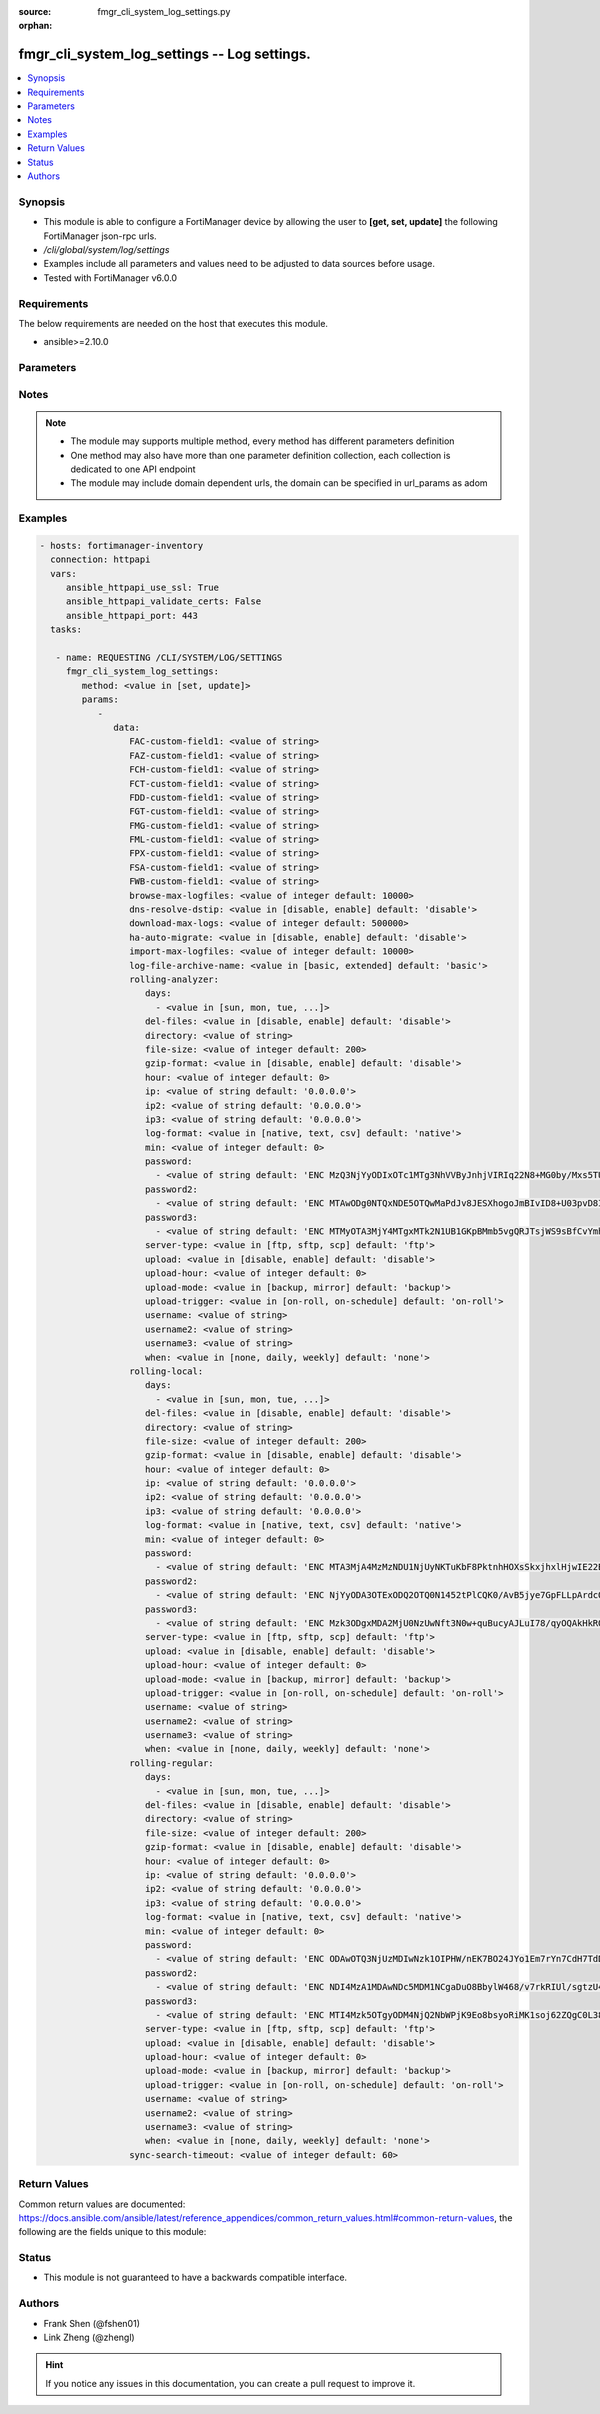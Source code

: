 :source: fmgr_cli_system_log_settings.py

:orphan:

.. _fmgr_cli_system_log_settings:

fmgr_cli_system_log_settings -- Log settings.
+++++++++++++++++++++++++++++++++++++++++++++

.. versionadded:: 2.10

.. contents::
   :local:
   :depth: 1


Synopsis
--------

- This module is able to configure a FortiManager device by allowing the user to **[get, set, update]** the following FortiManager json-rpc urls.
- `/cli/global/system/log/settings`
- Examples include all parameters and values need to be adjusted to data sources before usage.
- Tested with FortiManager v6.0.0


Requirements
------------
The below requirements are needed on the host that executes this module.

- ansible>=2.10.0



Parameters
----------

.. raw:: html

 <ul>
 <li><span class="li-head">parameters for method: [get]</span> - Log settings.</li>
 <ul class="ul-self">
 </ul>
 <li><span class="li-head">parameters for method: [set, update]</span> - Log settings.</li>
 <ul class="ul-self">
 <li><span class="li-head">data</span> - No description for the parameter <span class="li-normal">type: dict</span> <ul class="ul-self">
 <li><span class="li-head">FAC-custom-field1</span> - Name of custom log field to index. <span class="li-normal">type: str</span> </li>
 <li><span class="li-head">FAZ-custom-field1</span> - Name of custom log field to index. <span class="li-normal">type: str</span> </li>
 <li><span class="li-head">FCH-custom-field1</span> - Name of custom log field to index. <span class="li-normal">type: str</span> </li>
 <li><span class="li-head">FCT-custom-field1</span> - Name of custom log field to index. <span class="li-normal">type: str</span> </li>
 <li><span class="li-head">FDD-custom-field1</span> - Name of custom log field to index. <span class="li-normal">type: str</span> </li>
 <li><span class="li-head">FGT-custom-field1</span> - Name of custom log field to index. <span class="li-normal">type: str</span> </li>
 <li><span class="li-head">FMG-custom-field1</span> - Name of custom log field to index. <span class="li-normal">type: str</span> </li>
 <li><span class="li-head">FML-custom-field1</span> - Name of custom log field to index. <span class="li-normal">type: str</span> </li>
 <li><span class="li-head">FPX-custom-field1</span> - Name of custom log field to index. <span class="li-normal">type: str</span> </li>
 <li><span class="li-head">FSA-custom-field1</span> - Name of custom log field to index. <span class="li-normal">type: str</span> </li>
 <li><span class="li-head">FWB-custom-field1</span> - Name of custom log field to index. <span class="li-normal">type: str</span> </li>
 <li><span class="li-head">browse-max-logfiles</span> - Maximum number of log files for each log browse attempt for each Adom. <span class="li-normal">type: int</span>  <span class="li-normal">default: 10000</span> </li>
 <li><span class="li-head">dns-resolve-dstip</span> - Enable/Disable resolving destination IP by DNS. <span class="li-normal">type: str</span>  <span class="li-normal">choices: [disable, enable]</span>  <span class="li-normal">default: disable</span> </li>
 <li><span class="li-head">download-max-logs</span> - Maximum number of logs for each log download attempt. <span class="li-normal">type: int</span>  <span class="li-normal">default: 500000</span> </li>
 <li><span class="li-head">ha-auto-migrate</span> - Enabled/Disable automatically merging HA members logs to HA cluster. <span class="li-normal">type: str</span>  <span class="li-normal">choices: [disable, enable]</span>  <span class="li-normal">default: disable</span> </li>
 <li><span class="li-head">import-max-logfiles</span> - Maximum number of log files for each log import attempt. <span class="li-normal">type: int</span>  <span class="li-normal">default: 10000</span> </li>
 <li><span class="li-head">log-file-archive-name</span> - Log file name format for archiving, such as backup, upload or download. <span class="li-normal">type: str</span>  <span class="li-normal">choices: [basic, extended]</span>  <span class="li-normal">default: basic</span> </li>
 <li><span class="li-head">rolling-analyzer</span> <li><span class="li-head">days</span> - No description for the parameter <span class="li-normal">type: array</span> <ul class="ul-self">
 <li><span class="li-head">{no-name}</span> - No description for the parameter <span class="li-normal">type: str</span>  <span class="li-normal">choices: [sun, mon, tue, wed, thu, fri, sat]</span> </li>
 </ul>
 <li><span class="li-head">del-files</span> - Enable/disable log file deletion after uploading. <span class="li-normal">type: str</span>  <span class="li-normal">choices: [disable, enable]</span>  <span class="li-normal">default: disable</span> </li>
 <li><span class="li-head">directory</span> - Upload server directory, for Unix server, use absolute <span class="li-normal">type: str</span> </li>
 <li><span class="li-head">file-size</span> - Roll log files when they reach this size (MB). <span class="li-normal">type: int</span>  <span class="li-normal">default: 200</span> </li>
 <li><span class="li-head">gzip-format</span> - Enable/disable compression of uploaded log files. <span class="li-normal">type: str</span>  <span class="li-normal">choices: [disable, enable]</span>  <span class="li-normal">default: disable</span> </li>
 <li><span class="li-head">hour</span> - Log files rolling schedule (hour). <span class="li-normal">type: int</span>  <span class="li-normal">default: 0</span> </li>
 <li><span class="li-head">ip</span> - Upload server IP address. <span class="li-normal">type: str</span>  <span class="li-normal">default: 0.0.0.0</span> </li>
 <li><span class="li-head">ip2</span> - Upload server IP2 address. <span class="li-normal">type: str</span>  <span class="li-normal">default: 0.0.0.0</span> </li>
 <li><span class="li-head">ip3</span> - Upload server IP3 address. <span class="li-normal">type: str</span>  <span class="li-normal">default: 0.0.0.0</span> </li>
 <li><span class="li-head">log-format</span> - Format of uploaded log files. <span class="li-normal">type: str</span>  <span class="li-normal">choices: [native, text, csv]</span>  <span class="li-normal">default: native</span> </li>
 <li><span class="li-head">min</span> - Log files rolling schedule (minutes). <span class="li-normal">type: int</span>  <span class="li-normal">default: 0</span> </li>
 <li><span class="li-head">password</span> - No description for the parameter <span class="li-normal">type: array</span> <ul class="ul-self">
 <li><span class="li-head">{no-name}</span> - No description for the parameter <span class="li-normal">type: str</span>  <span class="li-normal">default: ENC MzQ3NjYyODIxOTc1MTg3NhVVByJnhjVIRIq22N8+MG0by/Mxs5TUnkVnhHtwoRdEVnaNNj6P9rGxNsGaBAn2SVhBLt6V9QWnTm1fbC1hAWycBDzkxK37kTzWEwu5NE66yvC4sVh53l+CSOPZabxA2n7XCNB9Kce1X8EeGUr4PqPCtCej</span> </li>
 </ul>
 <li><span class="li-head">password2</span> - No description for the parameter <span class="li-normal">type: array</span> <ul class="ul-self">
 <li><span class="li-head">{no-name}</span> - No description for the parameter <span class="li-normal">type: str</span>  <span class="li-normal">default: ENC MTAwODg0NTQxNDE5OTQwMaPdJv8JESXhogoJmBIvID8+U03pvD8I9Yr/Q1NGxPnlvLKVEOISmJ/IRPZauTQ/oJ5KlJE3LSzrXEOWAhn2mNaoS+nFbu0seQqMEhUdLbx41Q0yi4dCM9n3PF8RETPiFayOQ5sWWPRD7ALjlthRLogqkua5</span> </li>
 </ul>
 <li><span class="li-head">password3</span> - No description for the parameter <span class="li-normal">type: array</span> <ul class="ul-self">
 <li><span class="li-head">{no-name}</span> - No description for the parameter <span class="li-normal">type: str</span>  <span class="li-normal">default: ENC MTMyOTA3MjY4MTgxMTk2N1UB1GKpBMmb5vgQRJTsjWS9sBfCvYmhBhdgf+ipyNKwY43YcyKBx3TaUcf6QLEdeVgFD2ymJHzfX99dusp8IfxNYj7ITnobzP+GcHYMOyPtjtcORJqwHTpEy9rnqCfy6nKz2Sdj1D1SnqOfRhn0R8sonnED</span> </li>
 </ul>
 <li><span class="li-head">server-type</span> - Upload server type. <span class="li-normal">type: str</span>  <span class="li-normal">choices: [ftp, sftp, scp]</span>  <span class="li-normal">default: ftp</span> </li>
 <li><span class="li-head">upload</span> - Enable/disable log file uploads. <span class="li-normal">type: str</span>  <span class="li-normal">choices: [disable, enable]</span>  <span class="li-normal">default: disable</span> </li>
 <li><span class="li-head">upload-hour</span> - Log files upload schedule (hour). <span class="li-normal">type: int</span>  <span class="li-normal">default: 0</span> </li>
 <li><span class="li-head">upload-mode</span> - Upload mode with multiple servers. <span class="li-normal">type: str</span>  <span class="li-normal">choices: [backup, mirror]</span>  <span class="li-normal">default: backup</span> </li>
 <li><span class="li-head">upload-trigger</span> - Event triggering log files upload. <span class="li-normal">type: str</span>  <span class="li-normal">choices: [on-roll, on-schedule]</span>  <span class="li-normal">default: on-roll</span> </li>
 <li><span class="li-head">username</span> - Upload server login username. <span class="li-normal">type: str</span> </li>
 <li><span class="li-head">username2</span> - Upload server login username2. <span class="li-normal">type: str</span> </li>
 <li><span class="li-head">username3</span> - Upload server login username3. <span class="li-normal">type: str</span> </li>
 <li><span class="li-head">when</span> - Roll log files periodically. <span class="li-normal">type: str</span>  <span class="li-normal">choices: [none, daily, weekly]</span>  <span class="li-normal">default: none</span> </li>
 <li><span class="li-head">rolling-local</span> <li><span class="li-head">days</span> - No description for the parameter <span class="li-normal">type: array</span> <ul class="ul-self">
 <li><span class="li-head">{no-name}</span> - No description for the parameter <span class="li-normal">type: str</span>  <span class="li-normal">choices: [sun, mon, tue, wed, thu, fri, sat]</span> </li>
 </ul>
 <li><span class="li-head">del-files</span> - Enable/disable log file deletion after uploading. <span class="li-normal">type: str</span>  <span class="li-normal">choices: [disable, enable]</span>  <span class="li-normal">default: disable</span> </li>
 <li><span class="li-head">directory</span> - Upload server directory, for Unix server, use absolute <span class="li-normal">type: str</span> </li>
 <li><span class="li-head">file-size</span> - Roll log files when they reach this size (MB). <span class="li-normal">type: int</span>  <span class="li-normal">default: 200</span> </li>
 <li><span class="li-head">gzip-format</span> - Enable/disable compression of uploaded log files. <span class="li-normal">type: str</span>  <span class="li-normal">choices: [disable, enable]</span>  <span class="li-normal">default: disable</span> </li>
 <li><span class="li-head">hour</span> - Log files rolling schedule (hour). <span class="li-normal">type: int</span>  <span class="li-normal">default: 0</span> </li>
 <li><span class="li-head">ip</span> - Upload server IP address. <span class="li-normal">type: str</span>  <span class="li-normal">default: 0.0.0.0</span> </li>
 <li><span class="li-head">ip2</span> - Upload server IP2 address. <span class="li-normal">type: str</span>  <span class="li-normal">default: 0.0.0.0</span> </li>
 <li><span class="li-head">ip3</span> - Upload server IP3 address. <span class="li-normal">type: str</span>  <span class="li-normal">default: 0.0.0.0</span> </li>
 <li><span class="li-head">log-format</span> - Format of uploaded log files. <span class="li-normal">type: str</span>  <span class="li-normal">choices: [native, text, csv]</span>  <span class="li-normal">default: native</span> </li>
 <li><span class="li-head">min</span> - Log files rolling schedule (minutes). <span class="li-normal">type: int</span>  <span class="li-normal">default: 0</span> </li>
 <li><span class="li-head">password</span> - No description for the parameter <span class="li-normal">type: array</span> <ul class="ul-self">
 <li><span class="li-head">{no-name}</span> - No description for the parameter <span class="li-normal">type: str</span>  <span class="li-normal">default: ENC MTA3MjA4MzMzNDU1NjUyNKTuKbF8PktnhHOXsSkxjhxlHjwIE22BP2ak2RRotV+wsRkGD/HamAdeTJyxk8NUM5OZPMpAHhPZssCynPvryOwf6S7Bq6wiH2BSRxNp+JDC+OcO7KbXMy+0JRgHFegouXqd2l9n+MweBcSP4qsn/P2nZEbm</span> </li>
 </ul>
 <li><span class="li-head">password2</span> - No description for the parameter <span class="li-normal">type: array</span> <ul class="ul-self">
 <li><span class="li-head">{no-name}</span> - No description for the parameter <span class="li-normal">type: str</span>  <span class="li-normal">default: ENC NjYyODA3OTExODQ2OTQ0N1452tPlCQK0/AvB5jye7GpFLLpArdcOazRo1BOGPYnKcgz2Iqn/Nt+7ZZereH6gM4nFNmsLipjwaznrIUtA2dAogsuYgiTXfCbK5hwOSXo5AniueUP1/fJcBeU7xnIUqTCWf8OBrStYnmyEHg0QHHzSmvRq</span> </li>
 </ul>
 <li><span class="li-head">password3</span> - No description for the parameter <span class="li-normal">type: array</span> <ul class="ul-self">
 <li><span class="li-head">{no-name}</span> - No description for the parameter <span class="li-normal">type: str</span>  <span class="li-normal">default: ENC Mzk3ODgxMDA2MjU0NzUwNft3N0w+quBucyAJLuI78/qyOQAkHkRQnCPqX7Crikas/93czxOX2okFGGyPN7MhHEFPwsNyxKziYau12Szy5r5kYxSVnovhsE6m4D9uMiOEfqIm+ZM8t8x0vvZiERLvbNCwn8E4nMkDvz09rKXJdDK1lelu</span> </li>
 </ul>
 <li><span class="li-head">server-type</span> - Upload server type. <span class="li-normal">type: str</span>  <span class="li-normal">choices: [ftp, sftp, scp]</span>  <span class="li-normal">default: ftp</span> </li>
 <li><span class="li-head">upload</span> - Enable/disable log file uploads. <span class="li-normal">type: str</span>  <span class="li-normal">choices: [disable, enable]</span>  <span class="li-normal">default: disable</span> </li>
 <li><span class="li-head">upload-hour</span> - Log files upload schedule (hour). <span class="li-normal">type: int</span>  <span class="li-normal">default: 0</span> </li>
 <li><span class="li-head">upload-mode</span> - Upload mode with multiple servers. <span class="li-normal">type: str</span>  <span class="li-normal">choices: [backup, mirror]</span>  <span class="li-normal">default: backup</span> </li>
 <li><span class="li-head">upload-trigger</span> - Event triggering log files upload. <span class="li-normal">type: str</span>  <span class="li-normal">choices: [on-roll, on-schedule]</span>  <span class="li-normal">default: on-roll</span> </li>
 <li><span class="li-head">username</span> - Upload server login username. <span class="li-normal">type: str</span> </li>
 <li><span class="li-head">username2</span> - Upload server login username2. <span class="li-normal">type: str</span> </li>
 <li><span class="li-head">username3</span> - Upload server login username3. <span class="li-normal">type: str</span> </li>
 <li><span class="li-head">when</span> - Roll log files periodically. <span class="li-normal">type: str</span>  <span class="li-normal">choices: [none, daily, weekly]</span>  <span class="li-normal">default: none</span> </li>
 <li><span class="li-head">rolling-regular</span> <li><span class="li-head">days</span> - No description for the parameter <span class="li-normal">type: array</span> <ul class="ul-self">
 <li><span class="li-head">{no-name}</span> - No description for the parameter <span class="li-normal">type: str</span>  <span class="li-normal">choices: [sun, mon, tue, wed, thu, fri, sat]</span> </li>
 </ul>
 <li><span class="li-head">del-files</span> - Enable/disable log file deletion after uploading. <span class="li-normal">type: str</span>  <span class="li-normal">choices: [disable, enable]</span>  <span class="li-normal">default: disable</span> </li>
 <li><span class="li-head">directory</span> - Upload server directory, for Unix server, use absolute <span class="li-normal">type: str</span> </li>
 <li><span class="li-head">file-size</span> - Roll log files when they reach this size (MB). <span class="li-normal">type: int</span>  <span class="li-normal">default: 200</span> </li>
 <li><span class="li-head">gzip-format</span> - Enable/disable compression of uploaded log files. <span class="li-normal">type: str</span>  <span class="li-normal">choices: [disable, enable]</span>  <span class="li-normal">default: disable</span> </li>
 <li><span class="li-head">hour</span> - Log files rolling schedule (hour). <span class="li-normal">type: int</span>  <span class="li-normal">default: 0</span> </li>
 <li><span class="li-head">ip</span> - Upload server IP address. <span class="li-normal">type: str</span>  <span class="li-normal">default: 0.0.0.0</span> </li>
 <li><span class="li-head">ip2</span> - Upload server IP2 address. <span class="li-normal">type: str</span>  <span class="li-normal">default: 0.0.0.0</span> </li>
 <li><span class="li-head">ip3</span> - Upload server IP3 address. <span class="li-normal">type: str</span>  <span class="li-normal">default: 0.0.0.0</span> </li>
 <li><span class="li-head">log-format</span> - Format of uploaded log files. <span class="li-normal">type: str</span>  <span class="li-normal">choices: [native, text, csv]</span>  <span class="li-normal">default: native</span> </li>
 <li><span class="li-head">min</span> - Log files rolling schedule (minutes). <span class="li-normal">type: int</span>  <span class="li-normal">default: 0</span> </li>
 <li><span class="li-head">password</span> - No description for the parameter <span class="li-normal">type: array</span> <ul class="ul-self">
 <li><span class="li-head">{no-name}</span> - No description for the parameter <span class="li-normal">type: str</span>  <span class="li-normal">default: ENC ODAwOTQ3NjUzMDIwNzk1OIPHW/nEK7BO24JYo1Em7rYn7CdH7TdDmHCHkrjwr+SVjdV8BYqBZBky2+zlZseWknPUDVeGjpRxz5S4sOpVJpepIlmEWlA52qtz+8yR98QYwq7x6zet0/xPAsnFJfQ5hkw+glg4dEZe8dYhZqUIpBTG3A1f</span> </li>
 </ul>
 <li><span class="li-head">password2</span> - No description for the parameter <span class="li-normal">type: array</span> <ul class="ul-self">
 <li><span class="li-head">{no-name}</span> - No description for the parameter <span class="li-normal">type: str</span>  <span class="li-normal">default: ENC NDI4MzA1MDAwNDc5MDM1NCgaDuO8BbylW468/v7rkRIUl/sgtzU4EClw6xY77UANoEcktN7+aT2a+gQ1XwPLrlWn+8x5CURG3MmkJULSMu2wqfWLPA7C1rIwlHY7Z22A1SW04YvTiPiKK/LY7OjYalTgHqL33VerBXP7/Sgyn5dlEZnu</span> </li>
 </ul>
 <li><span class="li-head">password3</span> - No description for the parameter <span class="li-normal">type: array</span> <ul class="ul-self">
 <li><span class="li-head">{no-name}</span> - No description for the parameter <span class="li-normal">type: str</span>  <span class="li-normal">default: ENC MTI4Mzk5OTgyODM4NjQ2NbWPjK9Eo8bsyoRiMK1soj62ZQgC0L38apk7ls82V9kbFawm+/xT594RzdZD3WU8luDAAvtCGVOECxVPu4I9owGyeS2ioYrWcqFmjTCrgZrM9D0Vb4UvHpENCMz/qImwFE+ka+Y/f8+c79d9b0unoAUgOi6M</span> </li>
 </ul>
 <li><span class="li-head">server-type</span> - Upload server type. <span class="li-normal">type: str</span>  <span class="li-normal">choices: [ftp, sftp, scp]</span>  <span class="li-normal">default: ftp</span> </li>
 <li><span class="li-head">upload</span> - Enable/disable log file uploads. <span class="li-normal">type: str</span>  <span class="li-normal">choices: [disable, enable]</span>  <span class="li-normal">default: disable</span> </li>
 <li><span class="li-head">upload-hour</span> - Log files upload schedule (hour). <span class="li-normal">type: int</span>  <span class="li-normal">default: 0</span> </li>
 <li><span class="li-head">upload-mode</span> - Upload mode with multiple servers. <span class="li-normal">type: str</span>  <span class="li-normal">choices: [backup, mirror]</span>  <span class="li-normal">default: backup</span> </li>
 <li><span class="li-head">upload-trigger</span> - Event triggering log files upload. <span class="li-normal">type: str</span>  <span class="li-normal">choices: [on-roll, on-schedule]</span>  <span class="li-normal">default: on-roll</span> </li>
 <li><span class="li-head">username</span> - Upload server login username. <span class="li-normal">type: str</span> </li>
 <li><span class="li-head">username2</span> - Upload server login username2. <span class="li-normal">type: str</span> </li>
 <li><span class="li-head">username3</span> - Upload server login username3. <span class="li-normal">type: str</span> </li>
 <li><span class="li-head">when</span> - Roll log files periodically. <span class="li-normal">type: str</span>  <span class="li-normal">choices: [none, daily, weekly]</span>  <span class="li-normal">default: none</span> </li>
 <li><span class="li-head">sync-search-timeout</span> - Maximum number of seconds for running a log search session in synchronous mode. <span class="li-normal">type: int</span>  <span class="li-normal">default: 60</span> </li>
 </ul>
 </ul>
 </ul>






Notes
-----
.. note::

   - The module may supports multiple method, every method has different parameters definition

   - One method may also have more than one parameter definition collection, each collection is dedicated to one API endpoint

   - The module may include domain dependent urls, the domain can be specified in url_params as adom

Examples
--------

.. code-block:: yaml+jinja

 - hosts: fortimanager-inventory
   connection: httpapi
   vars:
      ansible_httpapi_use_ssl: True
      ansible_httpapi_validate_certs: False
      ansible_httpapi_port: 443
   tasks:

    - name: REQUESTING /CLI/SYSTEM/LOG/SETTINGS
      fmgr_cli_system_log_settings:
         method: <value in [set, update]>
         params:
            -
               data:
                  FAC-custom-field1: <value of string>
                  FAZ-custom-field1: <value of string>
                  FCH-custom-field1: <value of string>
                  FCT-custom-field1: <value of string>
                  FDD-custom-field1: <value of string>
                  FGT-custom-field1: <value of string>
                  FMG-custom-field1: <value of string>
                  FML-custom-field1: <value of string>
                  FPX-custom-field1: <value of string>
                  FSA-custom-field1: <value of string>
                  FWB-custom-field1: <value of string>
                  browse-max-logfiles: <value of integer default: 10000>
                  dns-resolve-dstip: <value in [disable, enable] default: 'disable'>
                  download-max-logs: <value of integer default: 500000>
                  ha-auto-migrate: <value in [disable, enable] default: 'disable'>
                  import-max-logfiles: <value of integer default: 10000>
                  log-file-archive-name: <value in [basic, extended] default: 'basic'>
                  rolling-analyzer:
                     days:
                       - <value in [sun, mon, tue, ...]>
                     del-files: <value in [disable, enable] default: 'disable'>
                     directory: <value of string>
                     file-size: <value of integer default: 200>
                     gzip-format: <value in [disable, enable] default: 'disable'>
                     hour: <value of integer default: 0>
                     ip: <value of string default: '0.0.0.0'>
                     ip2: <value of string default: '0.0.0.0'>
                     ip3: <value of string default: '0.0.0.0'>
                     log-format: <value in [native, text, csv] default: 'native'>
                     min: <value of integer default: 0>
                     password:
                       - <value of string default: 'ENC MzQ3NjYyODIxOTc1MTg3NhVVByJnhjVIRIq22N8+MG0by/Mxs5TUnkVnhHtwoRdEVnaNNj6P...'>
                     password2:
                       - <value of string default: 'ENC MTAwODg0NTQxNDE5OTQwMaPdJv8JESXhogoJmBIvID8+U03pvD8I9Yr/Q1NGxPnlvLKVEOIS...'>
                     password3:
                       - <value of string default: 'ENC MTMyOTA3MjY4MTgxMTk2N1UB1GKpBMmb5vgQRJTsjWS9sBfCvYmhBhdgf+ipyNKwY43YcyKB...'>
                     server-type: <value in [ftp, sftp, scp] default: 'ftp'>
                     upload: <value in [disable, enable] default: 'disable'>
                     upload-hour: <value of integer default: 0>
                     upload-mode: <value in [backup, mirror] default: 'backup'>
                     upload-trigger: <value in [on-roll, on-schedule] default: 'on-roll'>
                     username: <value of string>
                     username2: <value of string>
                     username3: <value of string>
                     when: <value in [none, daily, weekly] default: 'none'>
                  rolling-local:
                     days:
                       - <value in [sun, mon, tue, ...]>
                     del-files: <value in [disable, enable] default: 'disable'>
                     directory: <value of string>
                     file-size: <value of integer default: 200>
                     gzip-format: <value in [disable, enable] default: 'disable'>
                     hour: <value of integer default: 0>
                     ip: <value of string default: '0.0.0.0'>
                     ip2: <value of string default: '0.0.0.0'>
                     ip3: <value of string default: '0.0.0.0'>
                     log-format: <value in [native, text, csv] default: 'native'>
                     min: <value of integer default: 0>
                     password:
                       - <value of string default: 'ENC MTA3MjA4MzMzNDU1NjUyNKTuKbF8PktnhHOXsSkxjhxlHjwIE22BP2ak2RRotV+wsRkGD/Ha...'>
                     password2:
                       - <value of string default: 'ENC NjYyODA3OTExODQ2OTQ0N1452tPlCQK0/AvB5jye7GpFLLpArdcOazRo1BOGPYnKcgz2Iqn/...'>
                     password3:
                       - <value of string default: 'ENC Mzk3ODgxMDA2MjU0NzUwNft3N0w+quBucyAJLuI78/qyOQAkHkRQnCPqX7Crikas/93czxOX...'>
                     server-type: <value in [ftp, sftp, scp] default: 'ftp'>
                     upload: <value in [disable, enable] default: 'disable'>
                     upload-hour: <value of integer default: 0>
                     upload-mode: <value in [backup, mirror] default: 'backup'>
                     upload-trigger: <value in [on-roll, on-schedule] default: 'on-roll'>
                     username: <value of string>
                     username2: <value of string>
                     username3: <value of string>
                     when: <value in [none, daily, weekly] default: 'none'>
                  rolling-regular:
                     days:
                       - <value in [sun, mon, tue, ...]>
                     del-files: <value in [disable, enable] default: 'disable'>
                     directory: <value of string>
                     file-size: <value of integer default: 200>
                     gzip-format: <value in [disable, enable] default: 'disable'>
                     hour: <value of integer default: 0>
                     ip: <value of string default: '0.0.0.0'>
                     ip2: <value of string default: '0.0.0.0'>
                     ip3: <value of string default: '0.0.0.0'>
                     log-format: <value in [native, text, csv] default: 'native'>
                     min: <value of integer default: 0>
                     password:
                       - <value of string default: 'ENC ODAwOTQ3NjUzMDIwNzk1OIPHW/nEK7BO24JYo1Em7rYn7CdH7TdDmHCHkrjwr+SVjdV8BYqB...'>
                     password2:
                       - <value of string default: 'ENC NDI4MzA1MDAwNDc5MDM1NCgaDuO8BbylW468/v7rkRIUl/sgtzU4EClw6xY77UANoEcktN7+...'>
                     password3:
                       - <value of string default: 'ENC MTI4Mzk5OTgyODM4NjQ2NbWPjK9Eo8bsyoRiMK1soj62ZQgC0L38apk7ls82V9kbFawm+/xT...'>
                     server-type: <value in [ftp, sftp, scp] default: 'ftp'>
                     upload: <value in [disable, enable] default: 'disable'>
                     upload-hour: <value of integer default: 0>
                     upload-mode: <value in [backup, mirror] default: 'backup'>
                     upload-trigger: <value in [on-roll, on-schedule] default: 'on-roll'>
                     username: <value of string>
                     username2: <value of string>
                     username3: <value of string>
                     when: <value in [none, daily, weekly] default: 'none'>
                  sync-search-timeout: <value of integer default: 60>



Return Values
-------------


Common return values are documented: https://docs.ansible.com/ansible/latest/reference_appendices/common_return_values.html#common-return-values, the following are the fields unique to this module:


.. raw:: html

 <ul>
 <li><span class="li-return"> return values for method: [get]</span> </li>
 <ul class="ul-self">
 <li><span class="li-return">data</span>
 - No description for the parameter <span class="li-normal">type: dict</span> <ul class="ul-self">
 <li> <span class="li-return"> FAC-custom-field1 </span> - Name of custom log field to index. <span class="li-normal">type: str</span>  </li>
 <li> <span class="li-return"> FAZ-custom-field1 </span> - Name of custom log field to index. <span class="li-normal">type: str</span>  </li>
 <li> <span class="li-return"> FCH-custom-field1 </span> - Name of custom log field to index. <span class="li-normal">type: str</span>  </li>
 <li> <span class="li-return"> FCT-custom-field1 </span> - Name of custom log field to index. <span class="li-normal">type: str</span>  </li>
 <li> <span class="li-return"> FDD-custom-field1 </span> - Name of custom log field to index. <span class="li-normal">type: str</span>  </li>
 <li> <span class="li-return"> FGT-custom-field1 </span> - Name of custom log field to index. <span class="li-normal">type: str</span>  </li>
 <li> <span class="li-return"> FMG-custom-field1 </span> - Name of custom log field to index. <span class="li-normal">type: str</span>  </li>
 <li> <span class="li-return"> FML-custom-field1 </span> - Name of custom log field to index. <span class="li-normal">type: str</span>  </li>
 <li> <span class="li-return"> FPX-custom-field1 </span> - Name of custom log field to index. <span class="li-normal">type: str</span>  </li>
 <li> <span class="li-return"> FSA-custom-field1 </span> - Name of custom log field to index. <span class="li-normal">type: str</span>  </li>
 <li> <span class="li-return"> FWB-custom-field1 </span> - Name of custom log field to index. <span class="li-normal">type: str</span>  </li>
 <li> <span class="li-return"> browse-max-logfiles </span> - Maximum number of log files for each log browse attempt for each Adom. <span class="li-normal">type: int</span>  <span class="li-normal">example: 10000</span>  </li>
 <li> <span class="li-return"> dns-resolve-dstip </span> - Enable/Disable resolving destination IP by DNS. <span class="li-normal">type: str</span>  <span class="li-normal">example: disable</span>  </li>
 <li> <span class="li-return"> download-max-logs </span> - Maximum number of logs for each log download attempt. <span class="li-normal">type: int</span>  <span class="li-normal">example: 500000</span>  </li>
 <li> <span class="li-return"> ha-auto-migrate </span> - Enabled/Disable automatically merging HA members logs to HA cluster. <span class="li-normal">type: str</span>  <span class="li-normal">example: disable</span>  </li>
 <li> <span class="li-return"> import-max-logfiles </span> - Maximum number of log files for each log import attempt. <span class="li-normal">type: int</span>  <span class="li-normal">example: 10000</span>  </li>
 <li> <span class="li-return"> log-file-archive-name </span> - Log file name format for archiving, such as backup, upload or download. <span class="li-normal">type: str</span>  <span class="li-normal">example: basic</span>  </li>
 <li> <span class="li-return"> rolling-analyzer </span> <li> <span class="li-return"> days </span> - No description for the parameter <span class="li-normal">type: array</span> <ul class="ul-self">
 <li><span class="li-return">{no-name}</span> - No description for the parameter <span class="li-normal">type: str</span>  </li>
 </ul>
 <li> <span class="li-return"> del-files </span> - Enable/disable log file deletion after uploading. <span class="li-normal">type: str</span>  <span class="li-normal">example: disable</span>  </li>
 <li> <span class="li-return"> directory </span> - Upload server directory, for Unix server, use absolute <span class="li-normal">type: str</span>  </li>
 <li> <span class="li-return"> file-size </span> - Roll log files when they reach this size (MB). <span class="li-normal">type: int</span>  <span class="li-normal">example: 200</span>  </li>
 <li> <span class="li-return"> gzip-format </span> - Enable/disable compression of uploaded log files. <span class="li-normal">type: str</span>  <span class="li-normal">example: disable</span>  </li>
 <li> <span class="li-return"> hour </span> - Log files rolling schedule (hour). <span class="li-normal">type: int</span>  <span class="li-normal">example: 0</span>  </li>
 <li> <span class="li-return"> ip </span> - Upload server IP address. <span class="li-normal">type: str</span>  <span class="li-normal">example: 0.0.0.0</span>  </li>
 <li> <span class="li-return"> ip2 </span> - Upload server IP2 address. <span class="li-normal">type: str</span>  <span class="li-normal">example: 0.0.0.0</span>  </li>
 <li> <span class="li-return"> ip3 </span> - Upload server IP3 address. <span class="li-normal">type: str</span>  <span class="li-normal">example: 0.0.0.0</span>  </li>
 <li> <span class="li-return"> log-format </span> - Format of uploaded log files. <span class="li-normal">type: str</span>  <span class="li-normal">example: native</span>  </li>
 <li> <span class="li-return"> min </span> - Log files rolling schedule (minutes). <span class="li-normal">type: int</span>  <span class="li-normal">example: 0</span>  </li>
 <li> <span class="li-return"> password </span> - No description for the parameter <span class="li-normal">type: array</span> <ul class="ul-self">
 <li><span class="li-return">{no-name}</span> - No description for the parameter <span class="li-normal">type: str</span>  <span class="li-normal">example: ENC MzQ3NjYyODIxOTc1MTg3NhVVByJnhjVIRIq22N8+MG0by/Mxs5TUnkVnhHtwoRdEVnaNNj6P9rGxNsGaBAn2SVhBLt6V9QWnTm1fbC1hAWycBDzkxK37kTzWEwu5NE66yvC4sVh53l+CSOPZabxA2n7XCNB9Kce1X8EeGUr4PqPCtCej</span>  </li>
 </ul>
 <li> <span class="li-return"> password2 </span> - No description for the parameter <span class="li-normal">type: array</span> <ul class="ul-self">
 <li><span class="li-return">{no-name}</span> - No description for the parameter <span class="li-normal">type: str</span>  <span class="li-normal">example: ENC MTAwODg0NTQxNDE5OTQwMaPdJv8JESXhogoJmBIvID8+U03pvD8I9Yr/Q1NGxPnlvLKVEOISmJ/IRPZauTQ/oJ5KlJE3LSzrXEOWAhn2mNaoS+nFbu0seQqMEhUdLbx41Q0yi4dCM9n3PF8RETPiFayOQ5sWWPRD7ALjlthRLogqkua5</span>  </li>
 </ul>
 <li> <span class="li-return"> password3 </span> - No description for the parameter <span class="li-normal">type: array</span> <ul class="ul-self">
 <li><span class="li-return">{no-name}</span> - No description for the parameter <span class="li-normal">type: str</span>  <span class="li-normal">example: ENC MTMyOTA3MjY4MTgxMTk2N1UB1GKpBMmb5vgQRJTsjWS9sBfCvYmhBhdgf+ipyNKwY43YcyKBx3TaUcf6QLEdeVgFD2ymJHzfX99dusp8IfxNYj7ITnobzP+GcHYMOyPtjtcORJqwHTpEy9rnqCfy6nKz2Sdj1D1SnqOfRhn0R8sonnED</span>  </li>
 </ul>
 <li> <span class="li-return"> server-type </span> - Upload server type. <span class="li-normal">type: str</span>  <span class="li-normal">example: ftp</span>  </li>
 <li> <span class="li-return"> upload </span> - Enable/disable log file uploads. <span class="li-normal">type: str</span>  <span class="li-normal">example: disable</span>  </li>
 <li> <span class="li-return"> upload-hour </span> - Log files upload schedule (hour). <span class="li-normal">type: int</span>  <span class="li-normal">example: 0</span>  </li>
 <li> <span class="li-return"> upload-mode </span> - Upload mode with multiple servers. <span class="li-normal">type: str</span>  <span class="li-normal">example: backup</span>  </li>
 <li> <span class="li-return"> upload-trigger </span> - Event triggering log files upload. <span class="li-normal">type: str</span>  <span class="li-normal">example: on-roll</span>  </li>
 <li> <span class="li-return"> username </span> - Upload server login username. <span class="li-normal">type: str</span>  </li>
 <li> <span class="li-return"> username2 </span> - Upload server login username2. <span class="li-normal">type: str</span>  </li>
 <li> <span class="li-return"> username3 </span> - Upload server login username3. <span class="li-normal">type: str</span>  </li>
 <li> <span class="li-return"> when </span> - Roll log files periodically. <span class="li-normal">type: str</span>  <span class="li-normal">example: none</span>  </li>
 <li> <span class="li-return"> rolling-local </span> <li> <span class="li-return"> days </span> - No description for the parameter <span class="li-normal">type: array</span> <ul class="ul-self">
 <li><span class="li-return">{no-name}</span> - No description for the parameter <span class="li-normal">type: str</span>  </li>
 </ul>
 <li> <span class="li-return"> del-files </span> - Enable/disable log file deletion after uploading. <span class="li-normal">type: str</span>  <span class="li-normal">example: disable</span>  </li>
 <li> <span class="li-return"> directory </span> - Upload server directory, for Unix server, use absolute <span class="li-normal">type: str</span>  </li>
 <li> <span class="li-return"> file-size </span> - Roll log files when they reach this size (MB). <span class="li-normal">type: int</span>  <span class="li-normal">example: 200</span>  </li>
 <li> <span class="li-return"> gzip-format </span> - Enable/disable compression of uploaded log files. <span class="li-normal">type: str</span>  <span class="li-normal">example: disable</span>  </li>
 <li> <span class="li-return"> hour </span> - Log files rolling schedule (hour). <span class="li-normal">type: int</span>  <span class="li-normal">example: 0</span>  </li>
 <li> <span class="li-return"> ip </span> - Upload server IP address. <span class="li-normal">type: str</span>  <span class="li-normal">example: 0.0.0.0</span>  </li>
 <li> <span class="li-return"> ip2 </span> - Upload server IP2 address. <span class="li-normal">type: str</span>  <span class="li-normal">example: 0.0.0.0</span>  </li>
 <li> <span class="li-return"> ip3 </span> - Upload server IP3 address. <span class="li-normal">type: str</span>  <span class="li-normal">example: 0.0.0.0</span>  </li>
 <li> <span class="li-return"> log-format </span> - Format of uploaded log files. <span class="li-normal">type: str</span>  <span class="li-normal">example: native</span>  </li>
 <li> <span class="li-return"> min </span> - Log files rolling schedule (minutes). <span class="li-normal">type: int</span>  <span class="li-normal">example: 0</span>  </li>
 <li> <span class="li-return"> password </span> - No description for the parameter <span class="li-normal">type: array</span> <ul class="ul-self">
 <li><span class="li-return">{no-name}</span> - No description for the parameter <span class="li-normal">type: str</span>  <span class="li-normal">example: ENC MTA3MjA4MzMzNDU1NjUyNKTuKbF8PktnhHOXsSkxjhxlHjwIE22BP2ak2RRotV+wsRkGD/HamAdeTJyxk8NUM5OZPMpAHhPZssCynPvryOwf6S7Bq6wiH2BSRxNp+JDC+OcO7KbXMy+0JRgHFegouXqd2l9n+MweBcSP4qsn/P2nZEbm</span>  </li>
 </ul>
 <li> <span class="li-return"> password2 </span> - No description for the parameter <span class="li-normal">type: array</span> <ul class="ul-self">
 <li><span class="li-return">{no-name}</span> - No description for the parameter <span class="li-normal">type: str</span>  <span class="li-normal">example: ENC NjYyODA3OTExODQ2OTQ0N1452tPlCQK0/AvB5jye7GpFLLpArdcOazRo1BOGPYnKcgz2Iqn/Nt+7ZZereH6gM4nFNmsLipjwaznrIUtA2dAogsuYgiTXfCbK5hwOSXo5AniueUP1/fJcBeU7xnIUqTCWf8OBrStYnmyEHg0QHHzSmvRq</span>  </li>
 </ul>
 <li> <span class="li-return"> password3 </span> - No description for the parameter <span class="li-normal">type: array</span> <ul class="ul-self">
 <li><span class="li-return">{no-name}</span> - No description for the parameter <span class="li-normal">type: str</span>  <span class="li-normal">example: ENC Mzk3ODgxMDA2MjU0NzUwNft3N0w+quBucyAJLuI78/qyOQAkHkRQnCPqX7Crikas/93czxOX2okFGGyPN7MhHEFPwsNyxKziYau12Szy5r5kYxSVnovhsE6m4D9uMiOEfqIm+ZM8t8x0vvZiERLvbNCwn8E4nMkDvz09rKXJdDK1lelu</span>  </li>
 </ul>
 <li> <span class="li-return"> server-type </span> - Upload server type. <span class="li-normal">type: str</span>  <span class="li-normal">example: ftp</span>  </li>
 <li> <span class="li-return"> upload </span> - Enable/disable log file uploads. <span class="li-normal">type: str</span>  <span class="li-normal">example: disable</span>  </li>
 <li> <span class="li-return"> upload-hour </span> - Log files upload schedule (hour). <span class="li-normal">type: int</span>  <span class="li-normal">example: 0</span>  </li>
 <li> <span class="li-return"> upload-mode </span> - Upload mode with multiple servers. <span class="li-normal">type: str</span>  <span class="li-normal">example: backup</span>  </li>
 <li> <span class="li-return"> upload-trigger </span> - Event triggering log files upload. <span class="li-normal">type: str</span>  <span class="li-normal">example: on-roll</span>  </li>
 <li> <span class="li-return"> username </span> - Upload server login username. <span class="li-normal">type: str</span>  </li>
 <li> <span class="li-return"> username2 </span> - Upload server login username2. <span class="li-normal">type: str</span>  </li>
 <li> <span class="li-return"> username3 </span> - Upload server login username3. <span class="li-normal">type: str</span>  </li>
 <li> <span class="li-return"> when </span> - Roll log files periodically. <span class="li-normal">type: str</span>  <span class="li-normal">example: none</span>  </li>
 <li> <span class="li-return"> rolling-regular </span> <li> <span class="li-return"> days </span> - No description for the parameter <span class="li-normal">type: array</span> <ul class="ul-self">
 <li><span class="li-return">{no-name}</span> - No description for the parameter <span class="li-normal">type: str</span>  </li>
 </ul>
 <li> <span class="li-return"> del-files </span> - Enable/disable log file deletion after uploading. <span class="li-normal">type: str</span>  <span class="li-normal">example: disable</span>  </li>
 <li> <span class="li-return"> directory </span> - Upload server directory, for Unix server, use absolute <span class="li-normal">type: str</span>  </li>
 <li> <span class="li-return"> file-size </span> - Roll log files when they reach this size (MB). <span class="li-normal">type: int</span>  <span class="li-normal">example: 200</span>  </li>
 <li> <span class="li-return"> gzip-format </span> - Enable/disable compression of uploaded log files. <span class="li-normal">type: str</span>  <span class="li-normal">example: disable</span>  </li>
 <li> <span class="li-return"> hour </span> - Log files rolling schedule (hour). <span class="li-normal">type: int</span>  <span class="li-normal">example: 0</span>  </li>
 <li> <span class="li-return"> ip </span> - Upload server IP address. <span class="li-normal">type: str</span>  <span class="li-normal">example: 0.0.0.0</span>  </li>
 <li> <span class="li-return"> ip2 </span> - Upload server IP2 address. <span class="li-normal">type: str</span>  <span class="li-normal">example: 0.0.0.0</span>  </li>
 <li> <span class="li-return"> ip3 </span> - Upload server IP3 address. <span class="li-normal">type: str</span>  <span class="li-normal">example: 0.0.0.0</span>  </li>
 <li> <span class="li-return"> log-format </span> - Format of uploaded log files. <span class="li-normal">type: str</span>  <span class="li-normal">example: native</span>  </li>
 <li> <span class="li-return"> min </span> - Log files rolling schedule (minutes). <span class="li-normal">type: int</span>  <span class="li-normal">example: 0</span>  </li>
 <li> <span class="li-return"> password </span> - No description for the parameter <span class="li-normal">type: array</span> <ul class="ul-self">
 <li><span class="li-return">{no-name}</span> - No description for the parameter <span class="li-normal">type: str</span>  <span class="li-normal">example: ENC ODAwOTQ3NjUzMDIwNzk1OIPHW/nEK7BO24JYo1Em7rYn7CdH7TdDmHCHkrjwr+SVjdV8BYqBZBky2+zlZseWknPUDVeGjpRxz5S4sOpVJpepIlmEWlA52qtz+8yR98QYwq7x6zet0/xPAsnFJfQ5hkw+glg4dEZe8dYhZqUIpBTG3A1f</span>  </li>
 </ul>
 <li> <span class="li-return"> password2 </span> - No description for the parameter <span class="li-normal">type: array</span> <ul class="ul-self">
 <li><span class="li-return">{no-name}</span> - No description for the parameter <span class="li-normal">type: str</span>  <span class="li-normal">example: ENC NDI4MzA1MDAwNDc5MDM1NCgaDuO8BbylW468/v7rkRIUl/sgtzU4EClw6xY77UANoEcktN7+aT2a+gQ1XwPLrlWn+8x5CURG3MmkJULSMu2wqfWLPA7C1rIwlHY7Z22A1SW04YvTiPiKK/LY7OjYalTgHqL33VerBXP7/Sgyn5dlEZnu</span>  </li>
 </ul>
 <li> <span class="li-return"> password3 </span> - No description for the parameter <span class="li-normal">type: array</span> <ul class="ul-self">
 <li><span class="li-return">{no-name}</span> - No description for the parameter <span class="li-normal">type: str</span>  <span class="li-normal">example: ENC MTI4Mzk5OTgyODM4NjQ2NbWPjK9Eo8bsyoRiMK1soj62ZQgC0L38apk7ls82V9kbFawm+/xT594RzdZD3WU8luDAAvtCGVOECxVPu4I9owGyeS2ioYrWcqFmjTCrgZrM9D0Vb4UvHpENCMz/qImwFE+ka+Y/f8+c79d9b0unoAUgOi6M</span>  </li>
 </ul>
 <li> <span class="li-return"> server-type </span> - Upload server type. <span class="li-normal">type: str</span>  <span class="li-normal">example: ftp</span>  </li>
 <li> <span class="li-return"> upload </span> - Enable/disable log file uploads. <span class="li-normal">type: str</span>  <span class="li-normal">example: disable</span>  </li>
 <li> <span class="li-return"> upload-hour </span> - Log files upload schedule (hour). <span class="li-normal">type: int</span>  <span class="li-normal">example: 0</span>  </li>
 <li> <span class="li-return"> upload-mode </span> - Upload mode with multiple servers. <span class="li-normal">type: str</span>  <span class="li-normal">example: backup</span>  </li>
 <li> <span class="li-return"> upload-trigger </span> - Event triggering log files upload. <span class="li-normal">type: str</span>  <span class="li-normal">example: on-roll</span>  </li>
 <li> <span class="li-return"> username </span> - Upload server login username. <span class="li-normal">type: str</span>  </li>
 <li> <span class="li-return"> username2 </span> - Upload server login username2. <span class="li-normal">type: str</span>  </li>
 <li> <span class="li-return"> username3 </span> - Upload server login username3. <span class="li-normal">type: str</span>  </li>
 <li> <span class="li-return"> when </span> - Roll log files periodically. <span class="li-normal">type: str</span>  <span class="li-normal">example: none</span>  </li>
 <li> <span class="li-return"> sync-search-timeout </span> - Maximum number of seconds for running a log search session in synchronous mode. <span class="li-normal">type: int</span>  <span class="li-normal">example: 60</span>  </li>
 </ul>
 <li><span class="li-return">status</span>
 - No description for the parameter <span class="li-normal">type: dict</span> <ul class="ul-self">
 <li> <span class="li-return"> code </span> - No description for the parameter <span class="li-normal">type: int</span>  </li>
 <li> <span class="li-return"> message </span> - No description for the parameter <span class="li-normal">type: str</span>  </li>
 </ul>
 <li><span class="li-return">url</span>
 - No description for the parameter <span class="li-normal">type: str</span>  <span class="li-normal">example: /cli/global/system/log/settings</span>  </li>
 </ul>
 <li><span class="li-return"> return values for method: [set, update]</span> </li>
 <ul class="ul-self">
 <li><span class="li-return">status</span>
 - No description for the parameter <span class="li-normal">type: dict</span> <ul class="ul-self">
 <li> <span class="li-return"> code </span> - No description for the parameter <span class="li-normal">type: int</span>  </li>
 <li> <span class="li-return"> message </span> - No description for the parameter <span class="li-normal">type: str</span>  </li>
 </ul>
 <li><span class="li-return">url</span>
 - No description for the parameter <span class="li-normal">type: str</span>  <span class="li-normal">example: /cli/global/system/log/settings</span>  </li>
 </ul>
 </ul>





Status
------

- This module is not guaranteed to have a backwards compatible interface.


Authors
-------

- Frank Shen (@fshen01)
- Link Zheng (@zhengl)


.. hint::

    If you notice any issues in this documentation, you can create a pull request to improve it.



